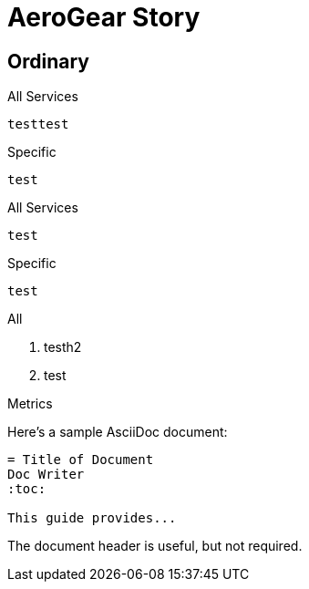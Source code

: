 = AeroGear Story

== Ordinary

[source,json,indent=0,role="primary"]
.All Services
----
testtest
----

[source,json,indent=0,role="secondary"]
.Specific
----
test
----


[source,json,indent=0,role="primary"]
.All Services
----
test
----

[source,json,indent=0,role="secondary"]
.Specific
----
test
----

[role="primary"]
.All
****
. testh2

. test

****

[role="secondary"]
.Metrics
****

Here's a sample AsciiDoc document:

[listing]
....
= Title of Document
Doc Writer
:toc:

This guide provides...
....

The document header is useful, but not required.

****
